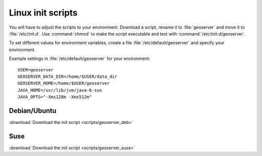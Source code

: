 .. _production_linuxscript:

Linux init scripts
==================

You will have to adjust the scripts to your environment. Download a script, rename it to :file:`geoserver` and move it to :file:`/etc/init.d`. Use :command:`chmod` to make the script executable and test with :command:`/etc/init.d/geoserver`.

To set different values for environment variables, create a file :file:`/etc/default/geoserver` and specify your  environment.

Example settings in :file:`/etc/default/geoserver` for your environment::


 USER=geoserver
 GEOSERVER_DATA_DIR=/home/$USER/data_dir
 GEOSERVER_HOME=/home/$USER/geoserver
 JAVA_HOME=/usr/lib/jvm/java-6-sun
 JAVA_OPTS="-Xms128m -Xmx512m"



Debian/Ubuntu
-------------

:download:`Download the init script <scripts/geoserver_deb>`


Suse
----

:download:`Download the init script <scripts/geoserver_suse>`


